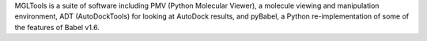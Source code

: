 .. title: MGLTools
.. slug: mgltools
.. date: 2013-03-04
.. tags: Cheminformatics, Docking, 3D Viewer
.. link: http://mgltools.scripps.edu/
.. category: Free for academics
.. type: text academic
.. comments: 

MGLTools is a suite of software including PMV (Python Molecular Viewer), a molecule viewing and manipulation environment, ADT (AutoDockTools) for looking at AutoDock results, and pyBabel, a Python re-implementation of some of the features of Babel v1.6.
